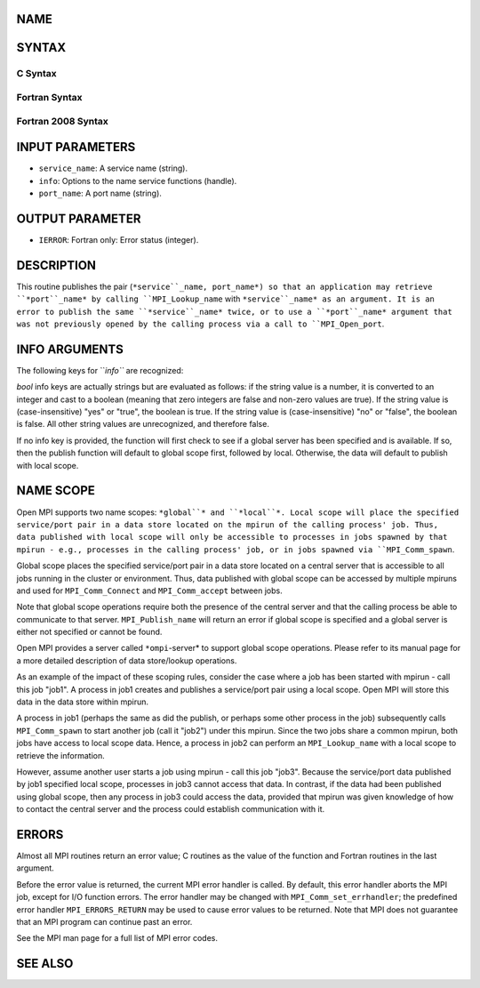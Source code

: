 NAME
----

.. code-block:: FOOBAR_ERROR
   :linenos:

   MPI_Publish_name - Publishes a service name associated with a port

SYNTAX
------

C Syntax
~~~~~~~~

.. code-block:: c
   :linenos:

   #include <mpi.h>
   int MPI_Publish_name(const char *service_name, MPI_Info info,
   	const char *port_name)

Fortran Syntax
~~~~~~~~~~~~~~

.. code-block:: fortran
   :linenos:

   USE MPI
   ! or the older form: INCLUDE 'mpif.h'
   MPI_PUBLISH_NAME(SERVICE_NAME, INFO, PORT_NAME, IERROR)
   	CHARACTER*(*)	SERVICE_NAME, PORT_NAME
   	INTEGER		INFO, IERROR

Fortran 2008 Syntax
~~~~~~~~~~~~~~~~~~~

.. code-block:: fortran
   :linenos:

   USE mpi_f08
   MPI_Publish_name(service_name, info, port_name, ierror)
   	TYPE(MPI_Info), INTENT(IN) :: info
   	CHARACTER(LEN=*), INTENT(IN) :: service_name, port_name
   	INTEGER, OPTIONAL, INTENT(OUT) :: ierror

INPUT PARAMETERS
----------------

* ``service_name``: A service name (string).

* ``info``: Options to the name service functions (handle).

* ``port_name``: A port name (string).

OUTPUT PARAMETER
----------------

* ``IERROR``: Fortran only: Error status (integer).

DESCRIPTION
-----------

This routine publishes the pair (``*service``_name, port_name*) so that an
application may retrieve ``*port``_name* by calling ``MPI_Lookup_name`` with
``*service``_name* as an argument. It is an error to publish the same
``*service``_name* twice, or to use a ``*port``_name* argument that was not
previously opened by the calling process via a call to ``MPI_Open_port``.

INFO ARGUMENTS
--------------

The following keys for ``*info``* are recognized:

.. code-block:: fortran
   :linenos:

   Key                   Type      Description
   ---                   ----      -----------

   ompi_global_scope     bool      If set to true, publish the name in
                                   the global scope.  Publish in the local
                                   scope otherwise.  See the NAME SCOPE
                                   section for more details.

   ompi_unique           bool      If set to true, return an error if the
                                   specified service_name already exists.
                                   Default to overwriting any pre-existing
                                   value.

*bool* info keys are actually strings but are evaluated as follows: if
the string value is a number, it is converted to an integer and cast to
a boolean (meaning that zero integers are false and non-zero values are
true). If the string value is (case-insensitive) "yes" or "true", the
boolean is true. If the string value is (case-insensitive) "no" or
"false", the boolean is false. All other string values are unrecognized,
and therefore false.

If no info key is provided, the function will first check to see if a
global server has been specified and is available. If so, then the
publish function will default to global scope first, followed by local.
Otherwise, the data will default to publish with local scope.

NAME SCOPE
----------

Open MPI supports two name scopes: ``*global``* and ``*local``*. Local scope
will place the specified service/port pair in a data store located on
the mpirun of the calling process' job. Thus, data published with local
scope will only be accessible to processes in jobs spawned by that
mpirun - e.g., processes in the calling process' job, or in jobs spawned
via ``MPI_Comm_spawn``.

Global scope places the specified service/port pair in a data store
located on a central server that is accessible to all jobs running in
the cluster or environment. Thus, data published with global scope can
be accessed by multiple mpiruns and used for ``MPI_Comm_Connect`` and
``MPI_Comm_accept`` between jobs.

Note that global scope operations require both the presence of the
central server and that the calling process be able to communicate to
that server. ``MPI_Publish_name`` will return an error if global scope is
specified and a global server is either not specified or cannot be
found.

Open MPI provides a server called ``*ompi``-server* to support global scope
operations. Please refer to its manual page for a more detailed
description of data store/lookup operations.

As an example of the impact of these scoping rules, consider the case
where a job has been started with mpirun - call this job "job1". A
process in job1 creates and publishes a service/port pair using a local
scope. Open MPI will store this data in the data store within mpirun.

A process in job1 (perhaps the same as did the publish, or perhaps some
other process in the job) subsequently calls ``MPI_Comm_spawn`` to start
another job (call it "job2") under this mpirun. Since the two jobs share
a common mpirun, both jobs have access to local scope data. Hence, a
process in job2 can perform an ``MPI_Lookup_name`` with a local scope to
retrieve the information.

However, assume another user starts a job using mpirun - call this job
"job3". Because the service/port data published by job1 specified local
scope, processes in job3 cannot access that data. In contrast, if the
data had been published using global scope, then any process in job3
could access the data, provided that mpirun was given knowledge of how
to contact the central server and the process could establish
communication with it.

ERRORS
------

Almost all MPI routines return an error value; C routines as the value
of the function and Fortran routines in the last argument.

Before the error value is returned, the current MPI error handler is
called. By default, this error handler aborts the MPI job, except for
I/O function errors. The error handler may be changed with
``MPI_Comm_set_errhandler``; the predefined error handler ``MPI_ERRORS_RETURN``
may be used to cause error values to be returned. Note that MPI does not
guarantee that an MPI program can continue past an error.

See the MPI man page for a full list of MPI error codes.

SEE ALSO
--------

.. code-block:: fortran
   :linenos:

   MPI_Lookup_name
   MPI_Open_port
